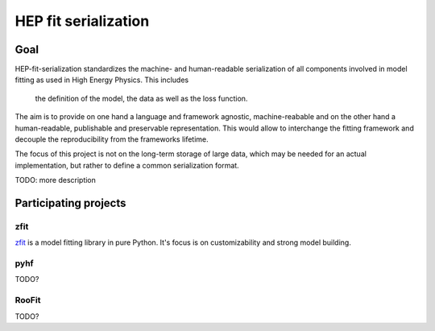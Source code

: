 *********************
HEP fit serialization
*********************

Goal
====
HEP-fit-serialization standardizes the machine- and human-readable serialization of
all components involved in model fitting as used in High Energy Physics. This includes
 the definition of the model, the data as well as the loss function.
The aim is to provide on one hand a language and
framework agnostic, machine-reabable and on the other hand a
human-readable, publishable and preservable representation. This would allow to interchange
the fitting framework and decouple the reproducibility from the frameworks lifetime.

The focus of this project is not on the long-term storage of large data, which may be
needed for an actual implementation, but rather
to define a common serialization format.

TODO: more description

Participating projects
======================

zfit
----
`zfit <https://github.com/zfit/zfit>`_ is a model fitting library in pure Python. It's
focus is on customizability and strong model building.

pyhf
----
TODO?

RooFit
------
TODO?
